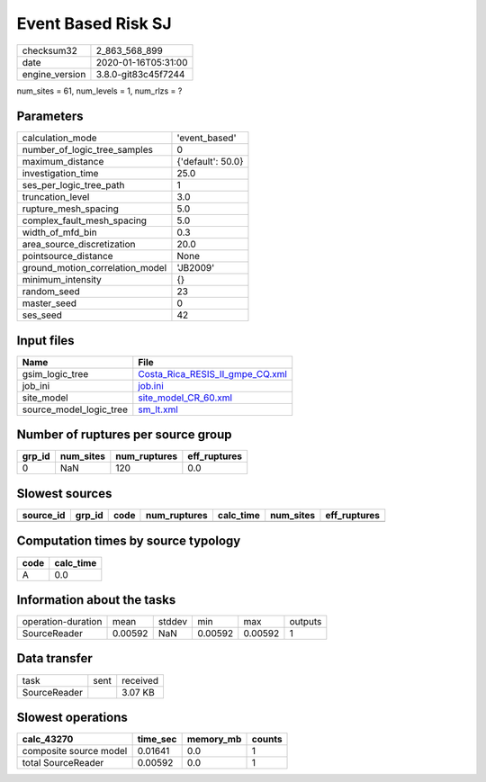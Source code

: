 Event Based Risk SJ
===================

============== ===================
checksum32     2_863_568_899      
date           2020-01-16T05:31:00
engine_version 3.8.0-git83c45f7244
============== ===================

num_sites = 61, num_levels = 1, num_rlzs = ?

Parameters
----------
=============================== =================
calculation_mode                'event_based'    
number_of_logic_tree_samples    0                
maximum_distance                {'default': 50.0}
investigation_time              25.0             
ses_per_logic_tree_path         1                
truncation_level                3.0              
rupture_mesh_spacing            5.0              
complex_fault_mesh_spacing      5.0              
width_of_mfd_bin                0.3              
area_source_discretization      20.0             
pointsource_distance            None             
ground_motion_correlation_model 'JB2009'         
minimum_intensity               {}               
random_seed                     23               
master_seed                     0                
ses_seed                        42               
=============================== =================

Input files
-----------
======================= ====================================================================
Name                    File                                                                
======================= ====================================================================
gsim_logic_tree         `Costa_Rica_RESIS_II_gmpe_CQ.xml <Costa_Rica_RESIS_II_gmpe_CQ.xml>`_
job_ini                 `job.ini <job.ini>`_                                                
site_model              `site_model_CR_60.xml <site_model_CR_60.xml>`_                      
source_model_logic_tree `sm_lt.xml <sm_lt.xml>`_                                            
======================= ====================================================================

Number of ruptures per source group
-----------------------------------
====== ========= ============ ============
grp_id num_sites num_ruptures eff_ruptures
====== ========= ============ ============
0      NaN       120          0.0         
====== ========= ============ ============

Slowest sources
---------------
========= ====== ==== ============ ========= ========= ============
source_id grp_id code num_ruptures calc_time num_sites eff_ruptures
========= ====== ==== ============ ========= ========= ============
========= ====== ==== ============ ========= ========= ============

Computation times by source typology
------------------------------------
==== =========
code calc_time
==== =========
A    0.0      
==== =========

Information about the tasks
---------------------------
================== ======= ====== ======= ======= =======
operation-duration mean    stddev min     max     outputs
SourceReader       0.00592 NaN    0.00592 0.00592 1      
================== ======= ====== ======= ======= =======

Data transfer
-------------
============ ==== ========
task         sent received
SourceReader      3.07 KB 
============ ==== ========

Slowest operations
------------------
====================== ======== ========= ======
calc_43270             time_sec memory_mb counts
====================== ======== ========= ======
composite source model 0.01641  0.0       1     
total SourceReader     0.00592  0.0       1     
====================== ======== ========= ======
